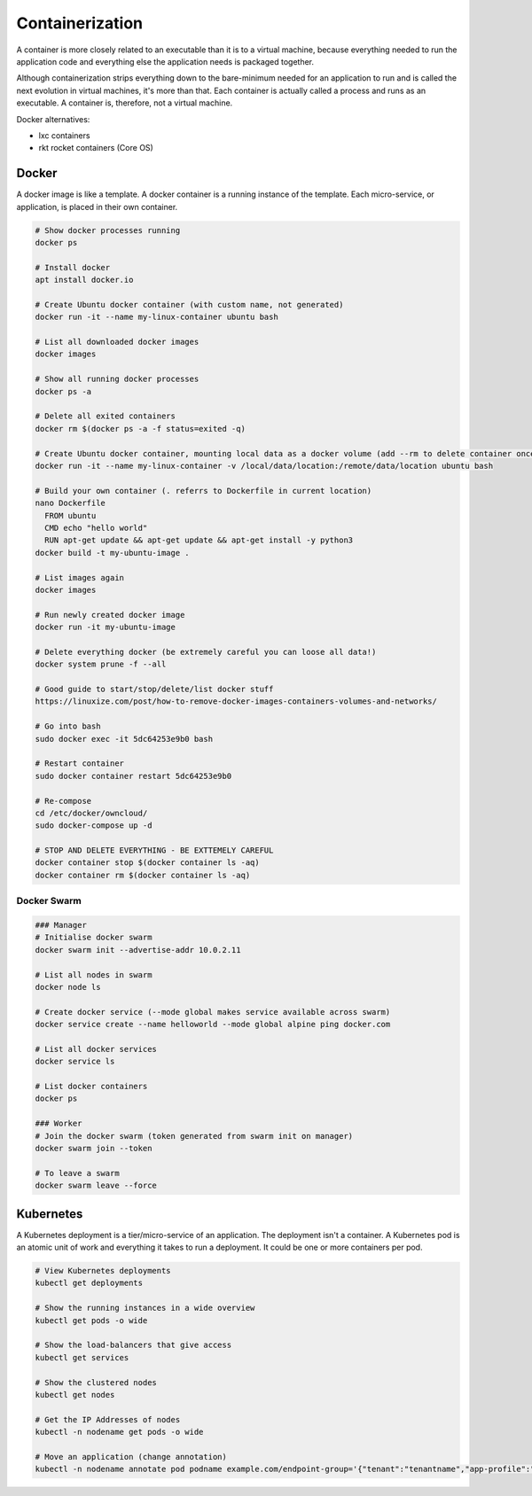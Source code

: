 Containerization
================

A container is more closely related to an executable than it is to a virtual machine, because everything needed to run the application code and everything else the application needs is packaged together.

Although containerization strips everything down to the bare-minimum needed for an application to run and is called the next evolution in virtual machines, it's more than that. Each container is actually called a process and runs as an executable. A container is, therefore, not a virtual machine.

Docker alternatives:

* lxc containers
* rkt rocket containers (Core OS)

Docker
------

A docker image is like a template. A docker container is a running instance of the template. Each micro-service, or application, is placed in their own container.

.. code-block:: bash

  # Show docker processes running
  docker ps

  # Install docker
  apt install docker.io

  # Create Ubuntu docker container (with custom name, not generated)
  docker run -it --name my-linux-container ubuntu bash

  # List all downloaded docker images
  docker images

  # Show all running docker processes
  docker ps -a

  # Delete all exited containers
  docker rm $(docker ps -a -f status=exited -q)

  # Create Ubuntu docker container, mounting local data as a docker volume (add --rm to delete container once exited)
  docker run -it --name my-linux-container -v /local/data/location:/remote/data/location ubuntu bash

  # Build your own container (. referrs to Dockerfile in current location)
  nano Dockerfile
    FROM ubuntu
    CMD echo "hello world"
    RUN apt-get update && apt-get update && apt-get install -y python3
  docker build -t my-ubuntu-image .

  # List images again
  docker images

  # Run newly created docker image
  docker run -it my-ubuntu-image

  # Delete everything docker (be extremely careful you can loose all data!)
  docker system prune -f --all

  # Good guide to start/stop/delete/list docker stuff
  https://linuxize.com/post/how-to-remove-docker-images-containers-volumes-and-networks/

  # Go into bash
  sudo docker exec -it 5dc64253e9b0 bash

  # Restart container
  sudo docker container restart 5dc64253e9b0

  # Re-compose
  cd /etc/docker/owncloud/
  sudo docker-compose up -d

  # STOP AND DELETE EVERYTHING - BE EXTTEMELY CAREFUL
  docker container stop $(docker container ls -aq)
  docker container rm $(docker container ls -aq)

Docker Swarm
^^^^^^^^^^^^

.. code-block:: bash

  ### Manager
  # Initialise docker swarm
  docker swarm init --advertise-addr 10.0.2.11

  # List all nodes in swarm
  docker node ls

  # Create docker service (--mode global makes service available across swarm)
  docker service create --name helloworld --mode global alpine ping docker.com

  # List all docker services
  docker service ls

  # List docker containers
  docker ps

  ### Worker
  # Join the docker swarm (token generated from swarm init on manager)
  docker swarm join --token

  # To leave a swarm
  docker swarm leave --force

Kubernetes
----------

A Kubernetes deployment is a tier/micro-service of an application. The deployment isn't a container. A Kubernetes pod is an atomic unit of work and everything it takes to run a deployment. It could be one or more containers per pod.

.. code-block:: bash

  # View Kubernetes deployments
  kubectl get deployments

  # Show the running instances in a wide overview
  kubectl get pods -o wide

  # Show the load-balancers that give access
  kubectl get services

  # Show the clustered nodes
  kubectl get nodes

  # Get the IP Addresses of nodes
  kubectl -n nodename get pods -o wide

  # Move an application (change annotation)
  kubectl -n nodename annotate pod podname example.com/endpoint-group='{"tenant":"tenantname","app-profile":"approfilename","name":"applicationname"}' --overwrite
